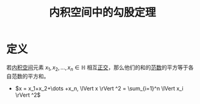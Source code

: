 #+title: 内积空间中的勾股定理
#+roam_tags: 泛函分析
#+roam_alias:

* 定义
若[[file:20201028113342-内积空间.org][内积空间]]元素 \(x_1,x_2,\dots ,x_n \in \mathbb{H} \) 相互[[file:20201031123423-正交.org][正交]]，那么他们的和的[[file:20201015231757-范数.org][范数]]的平方等于各自范数的平方和。
  + \(x = x_1+x_2+\dots +x_n, \lVert x \rVert ^2 = \sum_{i=1}^n \lVert x_i \rVert ^2\)
